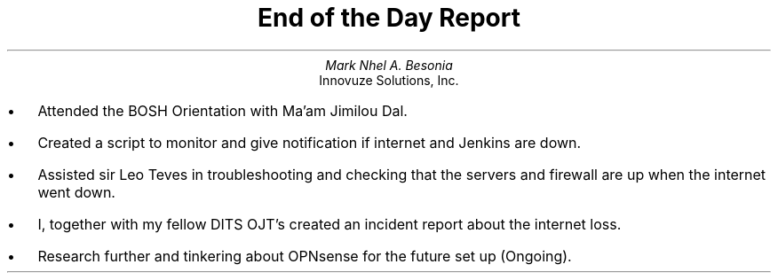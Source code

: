 .TL
End of the Day Report
.AU
Mark Nhel A. Besonia
.AI
Innovuze Solutions, Inc.
.DA

.QP
.IP \(bu 2
Attended the BOSH Orientation with Ma'am Jimilou Dal.
.IP \(bu 2
Created a script to monitor and give notification if internet and Jenkins are down.
.IP \(bu 2
Assisted sir Leo Teves in troubleshooting and checking that the servers and firewall are up when the internet went down.
.IP \(bu 2
I, together with my fellow DITS OJT's created an incident report about the internet loss.
.IP \(bu 2
Research further and tinkering about OPNsense for the future set up (Ongoing).
